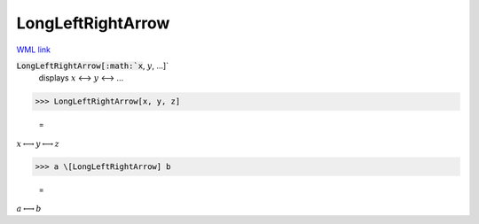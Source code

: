 LongLeftRightArrow
==================

`WML link <https://reference.wolfram.com/language/ref/LongLeftRightArrow.html>`_


:code:`LongLeftRightArrow[:math:`x`, :math:`y`, ...]`
    displays :math:`x` ⟷ :math:`y` ⟷ ...





>>> LongLeftRightArrow[x, y, z]

    =
:math:`x \longleftrightarrow y \longleftrightarrow z`


>>> a \[LongLeftRightArrow] b

    =
:math:`a \longleftrightarrow b`


